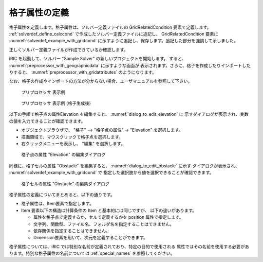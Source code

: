 .. _solverdef_define_gridcond:

格子属性の定義
--------------

格子属性を定義します。格子属性は、ソルバー定義ファイルの
GridRelatedCondition 要素で定義します。 :ref:`solverdef_define_calccond`
で作成したソルバー定義ファイルに追記し、 GridRelatedCondition 要素に
:numref:`solverdef_example_with_gridcond` 
に示すように追記し、保存します。追記した部分を強調して示しました。

.. code-block:: xml
   :caption: 格子属性を追記したソルバー定義ファイルの例 (抜粋)
   :name: solverdef_example_with_gridcond
   :linenos:
   :emphasize-lines: 4-17

   (前略)
     </CalculationCondition>
     <GridRelatedCondition>
       <Item name="Elevation" caption="Elevation">
         <Definition position="node" valueType="real" default="max" />
       </Item>
       <Item name="Obstacle" caption="Obstacle">
         <Definition position="cell" valueType="integer" default="0">
           <Enumeration value="0" caption="Normal cell" />
           <Enumeration value="1" caption="Obstacle" />
         </Definition>
       </Item>
       <Item name="Rain" caption="Rain">
         <Definition position="cell" valueType="real" default="0">
           <Dimension name="Time" caption="Time" valueType="real" />
         </Definition>
       </Item>
     </GridRelatedCondition>
   </SolverDefinition>


正しくソルバー定義ファイルが作成できているか確認します。


iRIC を起動して、ソルバー \"Sample Solver\" の新しいプロジェクトを開始します。
すると、 :numref:`preprocessor_with_geographicdata` に示すような画面が
表示されます。さらに、格子を作成したりインポートしたりすると、
:numref:`preprocessor_with_gridattributes` のようになります。

なお、格子の作成やインポートの方法が分からない場合、ユーザマニュアルを参照して下さい。

.. _preprocessor_with_geographicdata:

.. figure:: images/preprocessor_with_geographicdata.png

   プリプロセッサ 表示例

.. _preprocessor_with_gridattributes:

.. figure:: images/preprocessor_with_gridattributes.png

   プリプロセッサ 表示例 (格子生成後)

以下の手順で格子点の属性Elevation を編集すると、 :numref:`dialog_to_edit_elevation` に
示すダイアログが表示され、実数の値を入力できることが確認できます。

- オブジェクトブラウザで、 \"格子\" --> \"格子点の属性\" -> \"Elevation\" を選択します。
- 描画領域で、マウスクリックで格子点を選択します。
- 右クリックメニューを表示し、 \"編集\" を選択します。

.. _dialog_to_edit_elevation:

.. figure:: images/dialog_to_edit_elevation.png

   格子点の属性 \"Elevation\" の編集ダイアログ

同様に、格子セルの属性 \"Obstacle\" を編集すると、 :numref:`dialog_to_edit_obstacle` に示す
ダイアログが表示され、 :numref:`solverdef_example_with_gridcond` で
指定した選択肢から値を選択できることが確認できます。

.. _dialog_to_edit_obstacle:

.. figure:: images/dialog_to_edit_obstacle.png

   格子セルの属性 \"Obstacle\" の編集ダイアログ


格子属性の定義についてまとめると、以下の通りです。

- 格子属性は、Item要素で指定します。

- Item 要素以下の構造は計算条件の Item と基本的には同じですが、
  以下の違いがあります。

  - 属性を格子点で定義するか、セルで定義するかを position 属性で指定します。
  - 文字列、関数型、ファイル名、フォルダ名を指定することはできません。
  - 依存関係を指定することはできません。
  - Dimension要素を用いて、次元を定義することができます。

格子属性については、iRIC では特別な名前が定義されており、特定の目的で使用される
属性ではその名前を使用する必要があります。特別な格子属性の名前については
:ref:`special_names` を参照してください。
